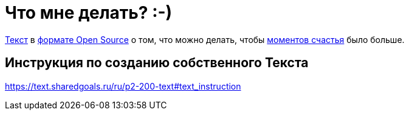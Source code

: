 = Что мне делать? :-)

https://text.sharedgoals.ru/[Текст] в https://text.sharedgoals.ru/ru/p2-170-opensource[формате Open Source] о том, что можно делать, чтобы https://text.sharedgoals.ru/ru/p1-010-happiness#moments_of_happiness[моментов счастья] было больше.

== Инструкция по созданию собственного Текста

https://text.sharedgoals.ru/ru/p2-200-text#text_instruction

